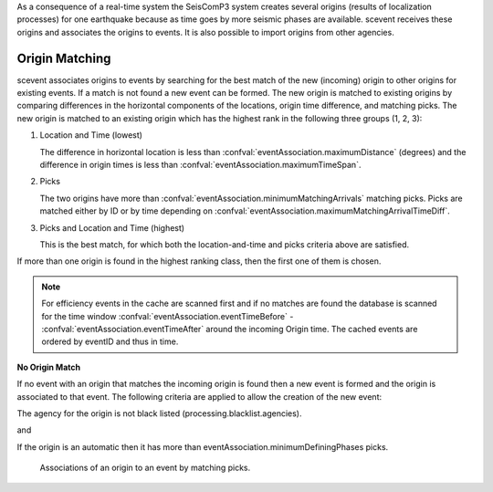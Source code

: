 As a consequence of a real-time system the SeisComP3 system creates several
origins (results of localization processes) for one earthquake because as time
goes by more seismic phases are available. scevent receives these origins and
associates the origins to events. It is also possible to import origins from
other agencies.


Origin Matching
---------------

scevent associates origins to events by searching for the best match of the new
(incoming) origin to other origins for existing events. If a match is not found
a new event can be formed. The new origin is matched to existing origins
by comparing differences in the horizontal components of the locations, origin
time difference, and matching picks.
The new origin is matched to an existing origin which has the highest rank in
the following three groups (1, 2, 3):

1. Location and Time (lowest)

   The difference in horizontal location is less than
   :confval:`eventAssociation.maximumDistance` (degrees)
   and the difference in origin times is less than
   :confval:`eventAssociation.maximumTimeSpan`.

2. Picks

   The two origins have more than :confval:`eventAssociation.minimumMatchingArrivals`
   matching picks. Picks are matched either by ID or by time depending
   on :confval:`eventAssociation.maximumMatchingArrivalTimeDiff`.

3. Picks and Location and Time (highest)

   This is the best match, for which both the location-and-time and picks
   criteria above are satisfied.

If more than one origin is found in the highest ranking class, then the first
one of them is chosen.

.. note::

   For efficiency events in the cache are scanned first and if no matches are found
   the database is scanned for the time window :confval:`eventAssociation.eventTimeBefore` - :confval:`eventAssociation.eventTimeAfter`
   around the incoming Origin time. The cached events are ordered by eventID and
   thus in time.

**No Origin Match**

If no event with an origin that matches the incoming origin is found then a
new event is formed and the origin is associated to that event. The following
criteria are applied to allow the creation of the new event:

The agency for the origin is not black listed (processing.blacklist.agencies).

and

If the origin is an automatic then it has more than eventAssociation.minimumDefiningPhases picks.

.. figure:: media/scevent/Association_of_an_origin_by_matching_picks.jpg
    :scale: 50 %
    :alt: alternate association of an origin by matching picks.

    Associations of an origin to an event by matching picks.
